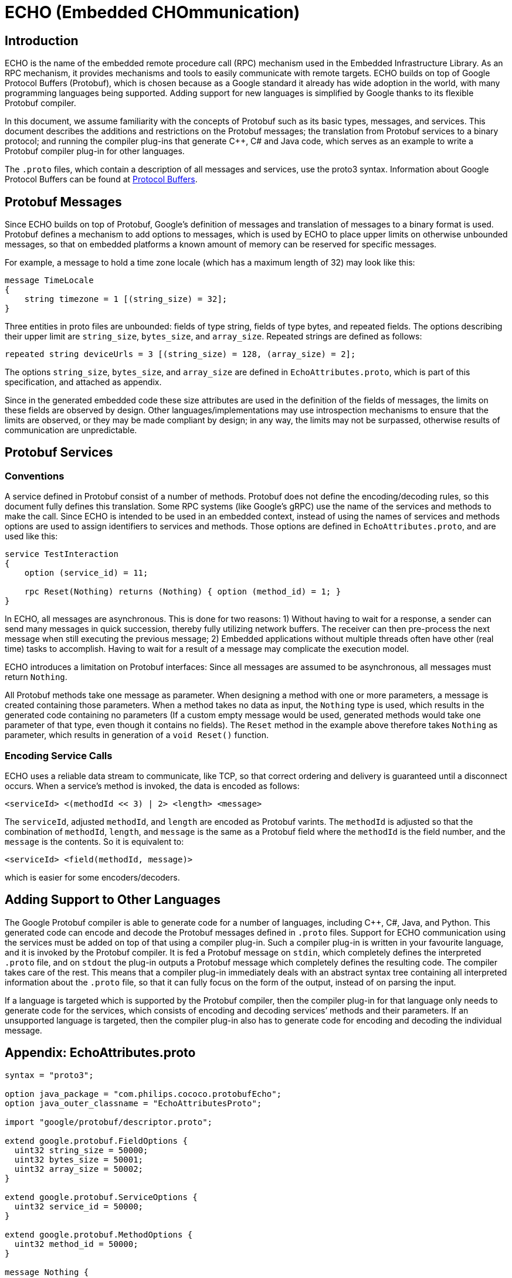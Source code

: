 = ECHO (Embedded CHOmmunication)
:source-highlighter: highlight.js
:highlightjs-languages: protobuf

== Introduction

ECHO is the name of the embedded remote procedure call (RPC) mechanism
used in the Embedded Infrastructure Library. As an RPC mechanism, it
provides mechanisms and tools to easily communicate with remote targets.
ECHO builds on top of Google Protocol Buffers (Protobuf), which is
chosen because as a Google standard it already has wide adoption in the
world, with many programming languages being supported. Adding support
for new languages is simplified by Google thanks to its flexible
Protobuf compiler.

In this document, we assume familiarity with the concepts of Protobuf
such as its basic types, messages, and services. This document describes
the additions and restrictions on the Protobuf messages; the translation
from Protobuf services to a binary protocol; and running the compiler
plug-ins that generate C++, C# and Java code, which serves as an example
to write a Protobuf compiler plug-in for other languages.

The `.proto` files, which contain a description of all messages and
services, use the proto3 syntax. Information about Google Protocol
Buffers can be found at
https://developers.google.com/protocol-buffers/[Protocol Buffers].

== Protobuf Messages

Since ECHO builds on top of Protobuf, Google’s definition of messages
and translation of messages to a binary format is used. Protobuf defines
a mechanism to add options to messages, which is used by ECHO to place
upper limits on otherwise unbounded messages, so that on embedded
platforms a known amount of memory can be reserved for specific
messages.

For example, a message to hold a time zone locale (which has a maximum
length of 32) may look like this:

[source,protobuf]
----
message TimeLocale
{
    string timezone = 1 [(string_size) = 32];
}
----

Three entities in proto files are unbounded: fields of type string,
fields of type bytes, and repeated fields. The options describing their
upper limit are `string_size`, `bytes_size`, and `array_size`. Repeated
strings are defined as follows:

[source,protobuf]
----
repeated string deviceUrls = 3 [(string_size) = 128, (array_size) = 2];
----

The options `string_size`, `bytes_size`, and `array_size` are defined in
`EchoAttributes.proto`, which is part of this specification, and
attached as appendix.

Since in the generated embedded code these size attributes are used in
the definition of the fields of messages, the limits on these fields are
observed by design. Other languages/implementations may use
introspection mechanisms to ensure that the limits are observed, or they
may be made compliant by design; in any way, the limits may not be
surpassed, otherwise results of communication are unpredictable.

== Protobuf Services

=== Conventions

A service defined in Protobuf consist of a number of methods. Protobuf
does not define the encoding/decoding rules, so this document fully
defines this translation. Some RPC systems (like Google’s gRPC) use the
name of the services and methods to make the call. Since ECHO is
intended to be used in an embedded context, instead of using the names
of services and methods options are used to assign identifiers to
services and methods. Those options are defined in
`EchoAttributes.proto`, and are used like this:

[source,protobuf]
----
service TestInteraction
{
    option (service_id) = 11;

    rpc Reset(Nothing) returns (Nothing) { option (method_id) = 1; }
}
----

In ECHO, all messages are asynchronous. This is done for two reasons: 1)
Without having to wait for a response, a sender can send many messages
in quick succession, thereby fully utilizing network buffers. The
receiver can then pre-process the next message when still executing the
previous message; 2) Embedded applications without multiple threads
often have other (real time) tasks to accomplish. Having to wait for a
result of a message may complicate the execution model.

ECHO introduces a limitation on Protobuf interfaces: Since all messages
are assumed to be asynchronous, all messages must return `Nothing`.

All Protobuf methods take one message as parameter. When designing a
method with one or more parameters, a message is created containing
those parameters. When a method takes no data as input, the `Nothing`
type is used, which results in the generated code containing no
parameters (If a custom empty message would be used, generated methods
would take one parameter of that type, even though it contains no
fields). The `Reset` method in the example above therefore takes
`Nothing` as parameter, which results in generation of a `void Reset()`
function.

=== Encoding Service Calls

ECHO uses a reliable data stream to communicate, like TCP, so that
correct ordering and delivery is guaranteed until a disconnect occurs.
When a service’s method is invoked, the data is encoded as follows:

[source,none]
----
<serviceId> <(methodId << 3) | 2> <length> <message>
----

The `serviceId`, adjusted `methodId`, and `length` are encoded as
Protobuf varints. The `methodId` is adjusted so that the combination of
`methodId`, `length`, and `message` is the same as a Protobuf field
where the `methodId` is the field number, and the `message` is the
contents. So it is equivalent to:

[source,none]
----
<serviceId> <field(methodId, message)>
----

which is easier for some encoders/decoders.

== Adding Support to Other Languages

The Google Protobuf compiler is able to generate code for a number of
languages, including C++, C#, Java, and Python. This generated code can
encode and decode the Protobuf messages defined in `.proto` files.
Support for ECHO communication using the services must be added on top
of that using a compiler plug-in. Such a compiler plug-in is written in
your favourite language, and it is invoked by the Protobuf compiler. It
is fed a Protobuf message on `stdin`, which completely defines the
interpreted `.proto` file, and on `stdout` the plug-in outputs a
Protobuf message which completely defines the resulting code. The
compiler takes care of the rest. This means that a compiler plug-in
immediately deals with an abstract syntax tree containing all
interpreted information about the `.proto` file, so that it can fully
focus on the form of the output, instead of on parsing the input.

If a language is targeted which is supported by the Protobuf compiler,
then the compiler plug-in for that language only needs to generate code
for the services, which consists of encoding and decoding services’
methods and their parameters. If an unsupported language is targeted,
then the compiler plug-in also has to generate code for encoding and
decoding the individual message.

== Appendix: EchoAttributes.proto

[source,protobuf]
----
syntax = "proto3";

option java_package = "com.philips.cococo.protobufEcho";
option java_outer_classname = "EchoAttributesProto";

import "google/protobuf/descriptor.proto";

extend google.protobuf.FieldOptions {
  uint32 string_size = 50000;
  uint32 bytes_size = 50001;
  uint32 array_size = 50002;
}

extend google.protobuf.ServiceOptions {
  uint32 service_id = 50000;
}

extend google.protobuf.MethodOptions {
  uint32 method_id = 50000;
}

message Nothing {
}
----
